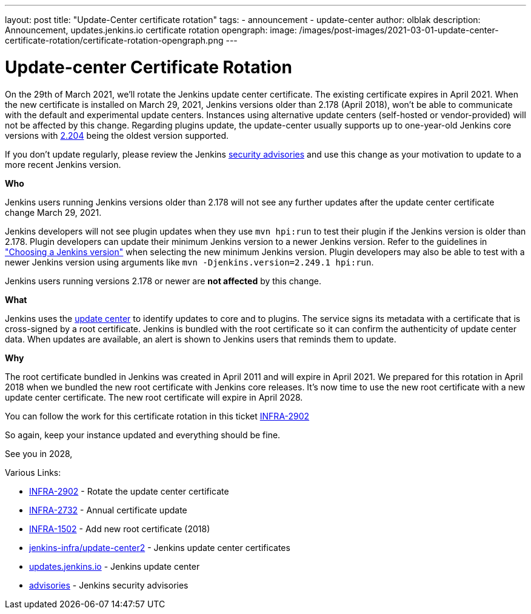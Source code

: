 ---
layout: post
title: "Update-Center certificate rotation"
tags:
- announcement
- update-center
author: olblak
description: Announcement, updates.jenkins.io certificate rotation
opengraph:
  image: /images/post-images/2021-03-01-update-center-certificate-rotation/certificate-rotation-opengraph.png
---

= Update-center Certificate Rotation

On the 29th of March 2021, we’ll rotate the Jenkins update center certificate.
The existing certificate expires in April 2021.
When the new certificate is installed on March 29, 2021, Jenkins versions older than 2.178 (April 2018), won’t be able to communicate with the default and experimental update centers.
Instances using alternative update centers (self-hosted or vendor-provided) will not be affected by this change.
Regarding plugins update, the update-center usually supports up to one-year-old Jenkins core versions with https://updates.jenkins.io/2.204/[2.204] being the oldest version supported.

If you don't update regularly, please review the Jenkins https://www.jenkins.io/security/advisories/[security advisories] and use this change as your motivation to update to a more recent Jenkins version.

**Who**

Jenkins users running Jenkins versions older than 2.178 will not see any further updates after the update center certificate change March 29, 2021.

Jenkins developers will not see plugin updates when they use `mvn hpi:run` to test their plugin if the Jenkins version is older than 2.178.
Plugin developers can update their minimum Jenkins version to a newer Jenkins version.
Refer to the guidelines in link:/doc/developer/plugin-development/choosing-jenkins-baseline/["Choosing a Jenkins version"] when selecting the new minimum Jenkins version.
Plugin developers may also be able to test with a newer Jenkins version using arguments like `mvn -Djenkins.version=2.249.1 hpi:run`.

Jenkins users running versions 2.178 or newer are **not affected** by this change.

**What**

Jenkins uses the link:https://updates.jenkins.io/[update center] to identify updates to core and to plugins.
The service signs its metadata with a certificate that is cross-signed by a root certificate.
Jenkins is bundled with the root certificate so it can confirm the authenticity of update center data.
When updates are available, an alert is shown to Jenkins users that reminds them to update.

**Why**

The root certificate bundled in Jenkins was created in April 2011 and will expire in April 2021.
We prepared for this rotation in April 2018 when we bundled the new root certificate with Jenkins core releases.
It’s now time to use the new root certificate with a new update center certificate.
The new root certificate will expire in April 2028.


You can follow the work for this certificate rotation in this ticket link:https://issues.jenkins.io/browse/INFRA-2902[INFRA-2902]

So again, keep your instance updated and everything should be fine.

See you in 2028,

  
Various Links:

* link:https://issues.jenkins.io/browse/INFRA-2902[INFRA-2902] - Rotate the update center certificate
* https://issues.jenkins.io/browse/INFRA-2732[INFRA-2732] - Annual certificate update
* https://issues.jenkins.io/browse/INFRA-1502[INFRA-1502] - Add new root certificate (2018)
* https://github.com/jenkins-infra/update-center2/tree/master/resources/certificates[jenkins-infra/update-center2] - Jenkins update center certificates
* https://updates.jenkins.io[updates.jenkins.io] - Jenkins update center
* https://www.jenkins.io/security/advisories/[advisories] - Jenkins security advisories
